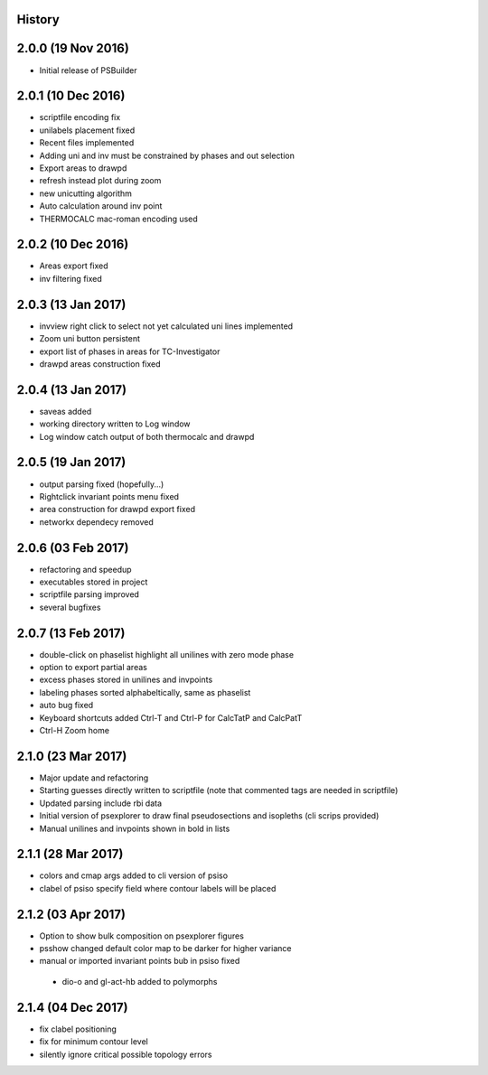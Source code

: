 .. :changelog:

History
-------

2.0.0 (19 Nov 2016)
-------------------
* Initial release of PSBuilder

2.0.1 (10 Dec 2016)
-------------------
* scriptfile encoding fix
* unilabels placement fixed
* Recent files implemented
* Adding uni and inv must be constrained by phases and out selection
* Export areas to drawpd
* refresh instead plot during zoom
* new unicutting algorithm
* Auto calculation around inv point
* THERMOCALC mac-roman encoding used

2.0.2 (10 Dec 2016)
-------------------
* Areas export fixed
* inv filtering fixed

2.0.3 (13 Jan 2017)
-------------------
* invview right click to select not yet calculated uni lines implemented
* Zoom uni button persistent
* export list of phases in areas for TC-Investigator
* drawpd areas construction fixed

2.0.4 (13 Jan 2017)
-------------------
* saveas added
* working directory written to Log window
* Log window catch output of both thermocalc and drawpd

2.0.5 (19 Jan 2017)
-------------------
* output parsing fixed (hopefully...)
* Rightclick invariant points menu fixed
* area construction for drawpd export fixed
* networkx dependecy removed

2.0.6 (03 Feb 2017)
-------------------
* refactoring and speedup
* executables stored in project
* scriptfile parsing improved
* several bugfixes

2.0.7 (13 Feb 2017)
-------------------
* double-click on phaselist highlight all unilines with zero mode phase
* option to export partial areas
* excess phases stored in unilines and invpoints
* labeling phases sorted alphabeltically, same as phaselist
* auto bug fixed
* Keyboard shortcuts added Ctrl-T and Ctrl-P for CalcTatP and CalcPatT
* Ctrl-H Zoom home

2.1.0 (23 Mar 2017)
-------------------
* Major update and refactoring
* Starting guesses directly written to scriptfile
  (note that commented tags are needed in scriptfile)
* Updated parsing include rbi data
* Initial version of psexplorer to draw final pseudosections and isopleths
  (cli scrips provided)
* Manual unilines and invpoints shown in bold in lists

2.1.1 (28 Mar 2017)
-------------------
* colors and cmap args added to cli version of psiso
* clabel of psiso specify field where contour labels will be placed

2.1.2 (03 Apr 2017)
-------------------
* Option to show bulk composition on psexplorer figures
* psshow changed default color map to be darker for higher variance
* manual or imported invariant points bub in psiso fixed
 * dio-o and gl-act-hb added to polymorphs

2.1.4 (04 Dec 2017)
-------------------
* fix clabel positioning
* fix for minimum contour level
* silently ignore critical possible topology errors
